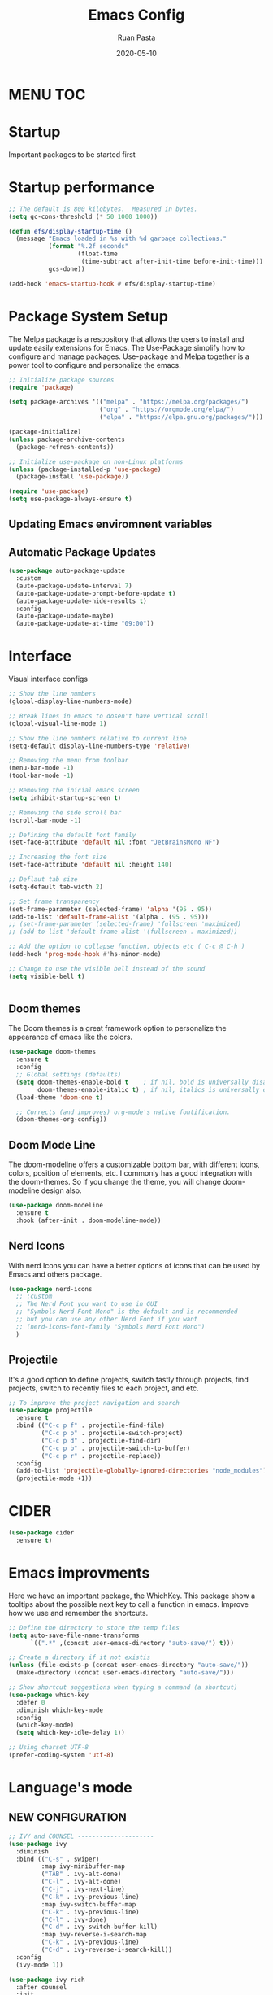 #+title: Emacs Config
#+author: Ruan Pasta
#+date: 2020-05-10

* MENU :TOC:

* Startup
Important packages to be started first

* Startup performance

#+begin_src emacs-lisp
  ;; The default is 800 kilobytes.  Measured in bytes.
  (setq gc-cons-threshold (* 50 1000 1000))

  (defun efs/display-startup-time ()
    (message "Emacs loaded in %s with %d garbage collections."
             (format "%.2f seconds"
                     (float-time
                      (time-subtract after-init-time before-init-time)))
             gcs-done))

  (add-hook 'emacs-startup-hook #'efs/display-startup-time)

#+end_src

* Package System Setup

The Melpa package is a respository that allows the users to install and update easily extensions for Emacs.
The Use-Package simplify how to configure and manage packages.
Use-package and Melpa together is a power tool to configure and personalize the emacs.

#+begin_src emacs-lisp
  ;; Initialize package sources
  (require 'package)

  (setq package-archives '(("melpa" . "https://melpa.org/packages/")
                           ("org" . "https://orgmode.org/elpa/")
                           ("elpa" . "https://elpa.gnu.org/packages/")))

  (package-initialize)
  (unless package-archive-contents
    (package-refresh-contents))

  ;; Initialize use-package on non-Linux platforms
  (unless (package-installed-p 'use-package)
    (package-install 'use-package))

  (require 'use-package)
  (setq use-package-always-ensure t)

#+end_src

** Updating Emacs enviromnent variables

# #+begin_src emacs-lisp
#   ;; Setting the EMACS env variables
#   (use-package exec-path-from-shell
#     :ensure t
#     :config
#     (exec-path-from-shell-initialize)
#     (exec-path-from-shell-copy-envs '("PATH" "NODE_PATH")))
# #+end_src

** Automatic Package Updates

#+begin_src emacs-lisp
  (use-package auto-package-update
    :custom
    (auto-package-update-interval 7)
    (auto-package-update-prompt-before-update t)
    (auto-package-update-hide-results t)
    :config
    (auto-package-update-maybe)
    (auto-package-update-at-time "09:00"))
#+end_src


* Interface
Visual interface configs

#+begin_src emacs-lisp
  ;; Show the line numbers
  (global-display-line-numbers-mode)

  ;; Break lines in emacs to dosen't have vertical scroll
  (global-visual-line-mode 1)

  ;; Show the line numbers relative to current line
  (setq-default display-line-numbers-type 'relative)

  ;; Removing the menu from toolbar
  (menu-bar-mode -1)
  (tool-bar-mode -1)

  ;; Removing the inicial emacs screen
  (setq inhibit-startup-screen t)

  ;; Removing the side scroll bar
  (scroll-bar-mode -1)

  ;; Defining the default font family
  (set-face-attribute 'default nil :font "JetBrainsMono NF")

  ;; Increasing the font size
  (set-face-attribute 'default nil :height 140)

  ;; Deflaut tab size
  (setq-default tab-width 2)

  ;; Set frame transparency
  (set-frame-parameter (selected-frame) 'alpha '(95 . 95))
  (add-to-list 'default-frame-alist '(alpha . (95 . 95)))
  ;; (set-frame-parameter (selected-frame) 'fullscreen 'maximized)
  ;; (add-to-list 'default-frame-alist '(fullscreen . maximized))

  ;; Add the option to collapse function, objects etc ( C-c @ C-h )
  (add-hook 'prog-mode-hook #'hs-minor-mode)

  ;; Change to use the visible bell instead of the sound
  (setq visible-bell t)


#+end_src

** Doom themes

The Doom themes is a great framework option to personalize the appearance of emacs like the colors.

#+begin_src emacs-lisp
  (use-package doom-themes
    :ensure t
    :config
    ;; Global settings (defaults)
    (setq doom-themes-enable-bold t    ; if nil, bold is universally disabled
          doom-themes-enable-italic t) ; if nil, italics is universally disabled
    (load-theme 'doom-one t)

    ;; Corrects (and improves) org-mode's native fontification.
    (doom-themes-org-config))
#+end_src


** Doom Mode Line

The doom-modeline offers a customizable bottom bar, with different icons, colors, position of elements, etc.
I commonly has a good integration with the doom-themes. So if you change the theme, you will change doom-modeline design also.

#+begin_src emacs-lisp
  (use-package doom-modeline
    :ensure t
    :hook (after-init . doom-modeline-mode))
#+end_src

** Nerd Icons

With nerd Icons you can have a better options of icons that can be used by Emacs and others package. 

#+begin_src emacs-lisp
  (use-package nerd-icons
    ;; :custom
    ;; The Nerd Font you want to use in GUI
    ;; "Symbols Nerd Font Mono" is the default and is recommended
    ;; but you can use any other Nerd Font if you want
    ;; (nerd-icons-font-family "Symbols Nerd Font Mono")
    )
#+end_src

** Projectile

It's a good option to define projects, switch fastly through projects, find projects,
switch to recently files to each project, and etc. 

#+begin_src emacs-lisp
  ;; To improve the project navigation and search
  (use-package projectile
    :ensure t
    :bind (("C-c p f" . projectile-find-file)
           ("C-c p p" . projectile-switch-project)
           ("C-c p d" . projectile-find-dir)
           ("C-c p b" . projectile-switch-to-buffer)
           ("C-c p r" . projectile-replace))
    :config
    (add-to-list 'projectile-globally-ignored-directories "node_modules")
    (projectile-mode +1))
#+end_src

* CIDER
#+begin_src emacs-lisp
  (use-package cider
    :ensure t)
#+end_src

* Emacs improvments

Here we have an important package, the WhichKey.
This package show a tooltips about the possible next key to call a function in emacs.
Improve how we use and remember the shortcuts.

#+begin_src emacs-lisp
  ;; Define the directory to store the temp files
  (setq auto-save-file-name-transforms
        `((".*" ,(concat user-emacs-directory "auto-save/") t)))

  ;; Create a directory if it not existis
  (unless (file-exists-p (concat user-emacs-directory "auto-save/"))
    (make-directory (concat user-emacs-directory "auto-save/")))

  ;; Show shortcut suggestions when typing a command (a shortcut)
  (use-package which-key
    :defer 0
    :diminish which-key-mode
    :config
    (which-key-mode)
    (setq which-key-idle-delay 1))

  ;; Using charset UTF-8
  (prefer-coding-system 'utf-8)
#+end_src

* Language's mode

** NEW CONFIGURATION

#+begin_src emacs-lisp
  ;; IVY and COUNSEL ---------------------
  (use-package ivy
    :diminish
    :bind (("C-s" . swiper)
           :map ivy-minibuffer-map
           ("TAB" . ivy-alt-done)
           ("C-l" . ivy-alt-done)
           ("C-j" . ivy-next-line)
           ("C-k" . ivy-previous-line)
           :map ivy-switch-buffer-map
           ("C-k" . ivy-previous-line)
           ("C-l" . ivy-done)
           ("C-d" . ivy-switch-buffer-kill)
           :map ivy-reverse-i-search-map
           ("C-k" . ivy-previous-line)
           ("C-d" . ivy-reverse-i-search-kill))
    :config
    (ivy-mode 1))

  (use-package ivy-rich
    :after counsel
    :init
    (ivy-rich-mode 1))

  (use-package counsel
    :after ivy:
    :bind (("C-M-j" . 'counsel-switch-buffer)
           :map minibuffer-local-map
           ("C-r" . 'counsel-minibuffer-history))
    :custom
    (counsel-linux-app-format-function #'counsel-linux-app-format-function-name-only)
    :config
    (counsel-mode 1))


  (use-package ivy-prescient
    :after counsel
    :custom
    (ivy-prescient-enable-filtering nil)
    :config
    ;; Uncomment the following line to have sorting remembered across sessions!
                                          ;(prescient-persist-mode 1)
    (ivy-prescient-mode 1))

  ;; LSP ---------------
  (use-package lsp-mode
    :ensure t
    :commands (lsp lsp-deferred)
    :hook (
           (json-mode . lsp-deferred)
           (typescript-mode . lsp-deferred)
           (web-mode . lsp-deferred)
           (vue-mode . lsp-deferred)
           (go-mode . lsp-deferred)
           (clojure-mode . lsp-deferred)
           (clojurec-mode . lsp-deferred)
           (clojurescript-mode . lsp-deferred)
           (lsp-mode . lsp-enable-which-key-integration))
    :init
    (setq lsp-keymap-prefix "C-c l")  ;; Or 'C-l', 's-l'
    :config
    (lsp-enable-which-key-integration t))
  (setq lsp-log-io nil)

  ;; LSP UI --------
  (use-package lsp-ui
    :after lsp-mode
    :commands lsp-ui-mode
    :init
    (setq lsp-ui-doc-enable t
          lsp-ui-doc-position 'top
          lsp-ui-doc-header t
          lsp-ui-doc-include-signature t
          lsp-ui-sideline-enable t
          lsp-ui-sideline-ignore-duplicate t
          lsp-ui-sideline-show-hover nil
          lsp-ui-sideline-show-symbol t
          lsp-ui-sideline-show-diagnostics t
          lsp-ui-sideline-update-mode 'line
          lsp-ui-sideline-delay 1.0
          lsp-ui-imenu-enable t
          lsp-ui-flycheck-enable t
          lsp-ui-flycheck-list-position 'right
          lsp-ui-flycheck-live-reporting t
          lsp-ui-peek-enable t
          lsp-ui-peek-list-width 60
          lsp-ui-peek-peek-height 25
          lsp-ui-peek-fontify 'always
          lsp-ui-imenu-kind-position 'top
          lsp-headerline-breadcrumb-enable nil
          lsp-ui-remap-xref-keybindings t))

  ;; LSP TREEMACS -------
  (use-package lsp-treemacs
    :after lsp)

  ;; LSP IVY

  (use-package lsp-ivy
    :after lsp)

  ;; TYPESCRIPT -------------
  (use-package typescript-mode
    :mode "\\.ts\\'"
    :hook (typescript-mode . lsp-deferred)
    :config
    (setq typescript-indent-level 2))

  ;; CLOJURE -------------
  (use-package clojure-mode
    :ensure t
    :mode ("\\.clj\\'" "\\.cljs\\'" "\\.cljc\\'")
    :hook ((clojure-mode . lsp-deferred)
           (clojurescript-mode . lsp-deferred)
           (clojurec-mode . lsp-deferred)))

  ;; For JSON
  (use-package json-mode
    :ensure t
    :mode "\\.json\\'"
    :hook (json-mode . lsp-deferred))

  ;; For Vue.js
  (use-package vue-mode
    :ensure t
    :mode "\\.vue\\'"
    :hook (vue-mode . lsp-deferred))

  ;; For Svelte
  (use-package svelte-mode
    :ensure t
    :mode "\\.svelte\\'"
    :hook (svelte-mode . lsp-deferred))

  ;; For HTML/CSS
  (use-package web-mode
    :ensure t
    :mode (("\\.html?\\'" . web-mode)
           ("\\.css\\'" . web-mode)
           ("\\.tsx\\'" . web-mode)
           ("\\.jsx\\'" . web-mode))
    :hook (web-mode . lsp-deferred))

  (use-package scss-mode
    :ensure t)

  (use-package go-mode
    :ensure t
    :mode "\\.go\\'"
    :hook (go-mode . lsp-deferred))

  ;; COMPANY MODE --------

  (use-package company
    :after lsp-mode
    :hook (lsp-mode . company-mode)
    :bind (:map company-active-map
                ("<tab>" . company-complete-selection))
    (:map lsp-mode-map
          ("<tab>" . company-indent-or-complete-common))
    :custom
    (company-minimum-prefix-length 1)
    (company-idle-delay 0.0))

  (use-package company-box
    :hook (company-mode . company-box-mode))

  ;; RAINBOW DELIMITERS -------

  (use-package rainbow-delimiters
    :hook (prog-mode . rainbow-delimiters-mode))

  (use-package flycheck
    :ensure t
    :init (global-flycheck-mode))


#+end_src


** Prettier

Is a package to pretty your code following the patterns defineds in prettier to your project.

#+begin_src emacs-lisp
  (use-package prettier
    :ensure t
    :hook ((js2-mode . prettier-mode)
           (web-mode . prettier-mode)
           (typescript-mode . prettier-mode)
           (json-mode . prettier-mode)
           (scss-mode . prettier-mode)))
#+end_src

** TODO Magit

# Finalize the documentation a magit instalation

#+begin_src emacs-lisp
  (use-package magit
    :ensure t)
#+end_src

#+RESULTS:

* Other packages

** Comand Log Mode

With this package we can se in other buffer which shortcuts and what we are typing.
It's a great option for an apresentation about emacs.

#+begin_src emacs-lisp
  (use-package command-log-mode)
#+end_src

** Org

#+begin_src emacs-lisp
    (use-package org
      :ensure t
      :custom
      (org-confirm-babel-evaluate nil)
      (org-startup-indented t)
      (org-ellipsis " ▾"))

    (use-package org-bullets
      :ensure t
      :after org
      :hook (org-mode . org-bullets-mode)
      :custom
      (org-bullets-bullet-list '("◉" "○" "●" "○" "●" "○" "●")))

  (use-package ob-go
    :ensure t)

    (org-babel-do-load-languages
     'org-babel-load-languages
     '((js . t)
       (go . t)
       ))

    (use-package toc-org
      :ensure t
      :config
      (toc-org-mode 1))
#+end_src

#+RESULTS:

** EVIL

The Evil package give us a power of text editing with VIM inside the emacs.

#+begin_src emacs-lisp
  ;; Comented because a will try just with emacs comands
  (use-package evil
    :ensure t
    :config
    (evil-mode 1))

  ;; This command blocks when typing
  ;; (evil-define-key 'insert global-map "jk" 'evil-normal-state)
#+end_src

#+RESULTS:

** TODO Org Roam ( for links between org files )

** TODO Browser

** TODO Shell

** TODO Hydra 
To help/eliminate repetitive commands in emacs. Check if the package is hydra. 

** Org Agenda

#+begin_src emacs-lisp
(setq org-agenda-files
      (directory-files-recursively "C:/Users/Ruan_/OneDrive/Documentos/projects/agenda" "\\`[^#].*\\.org\\'"))

      (global-set-key (kbd "C-c a") 'org-agenda)
      (global-set-key (kbd "C-c c") 'org-capture)  ;; Quick capture tasks
      (global-set-key (kbd "C-c l") 'org-store-link)  ;; Store links

      (setq org-agenda-show-tags t)
#+end_src

** Ivy Postfram
To open the comands in the middle of the window or other local, like M-x command or any other.
That a good option to check if it's better than the bottom default mode.
https://github.com/tumashu/ivy-posframe

Test
